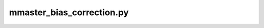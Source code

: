 mmaster_bias_correction.py
=================================

.. argparse::
   :filename: ../bin/mmaster_bias_correction.py
   :func: _argparser
   :prog: mmaster_bias_correction.py
